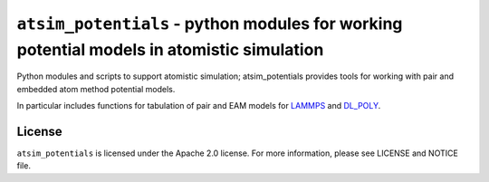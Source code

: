 ******************************************************************************************
``atsim_potentials`` - python modules for working potential models in atomistic simulation
******************************************************************************************

Python modules and scripts to support atomistic simulation; atsim_potentials provides tools for working with pair and embedded atom method potential models. 

In particular includes functions for tabulation of pair and EAM models for `LAMMPS`_ and `DL_POLY`_.

License
=======

``atsim_potentials`` is licensed under the Apache 2.0 license. For more information,
please see LICENSE and NOTICE file.


.. _LAMMPS: http://lammps.sandia.gov
.. _DL_POLY: http://www.stfc.ac.uk/cse/25526.aspx